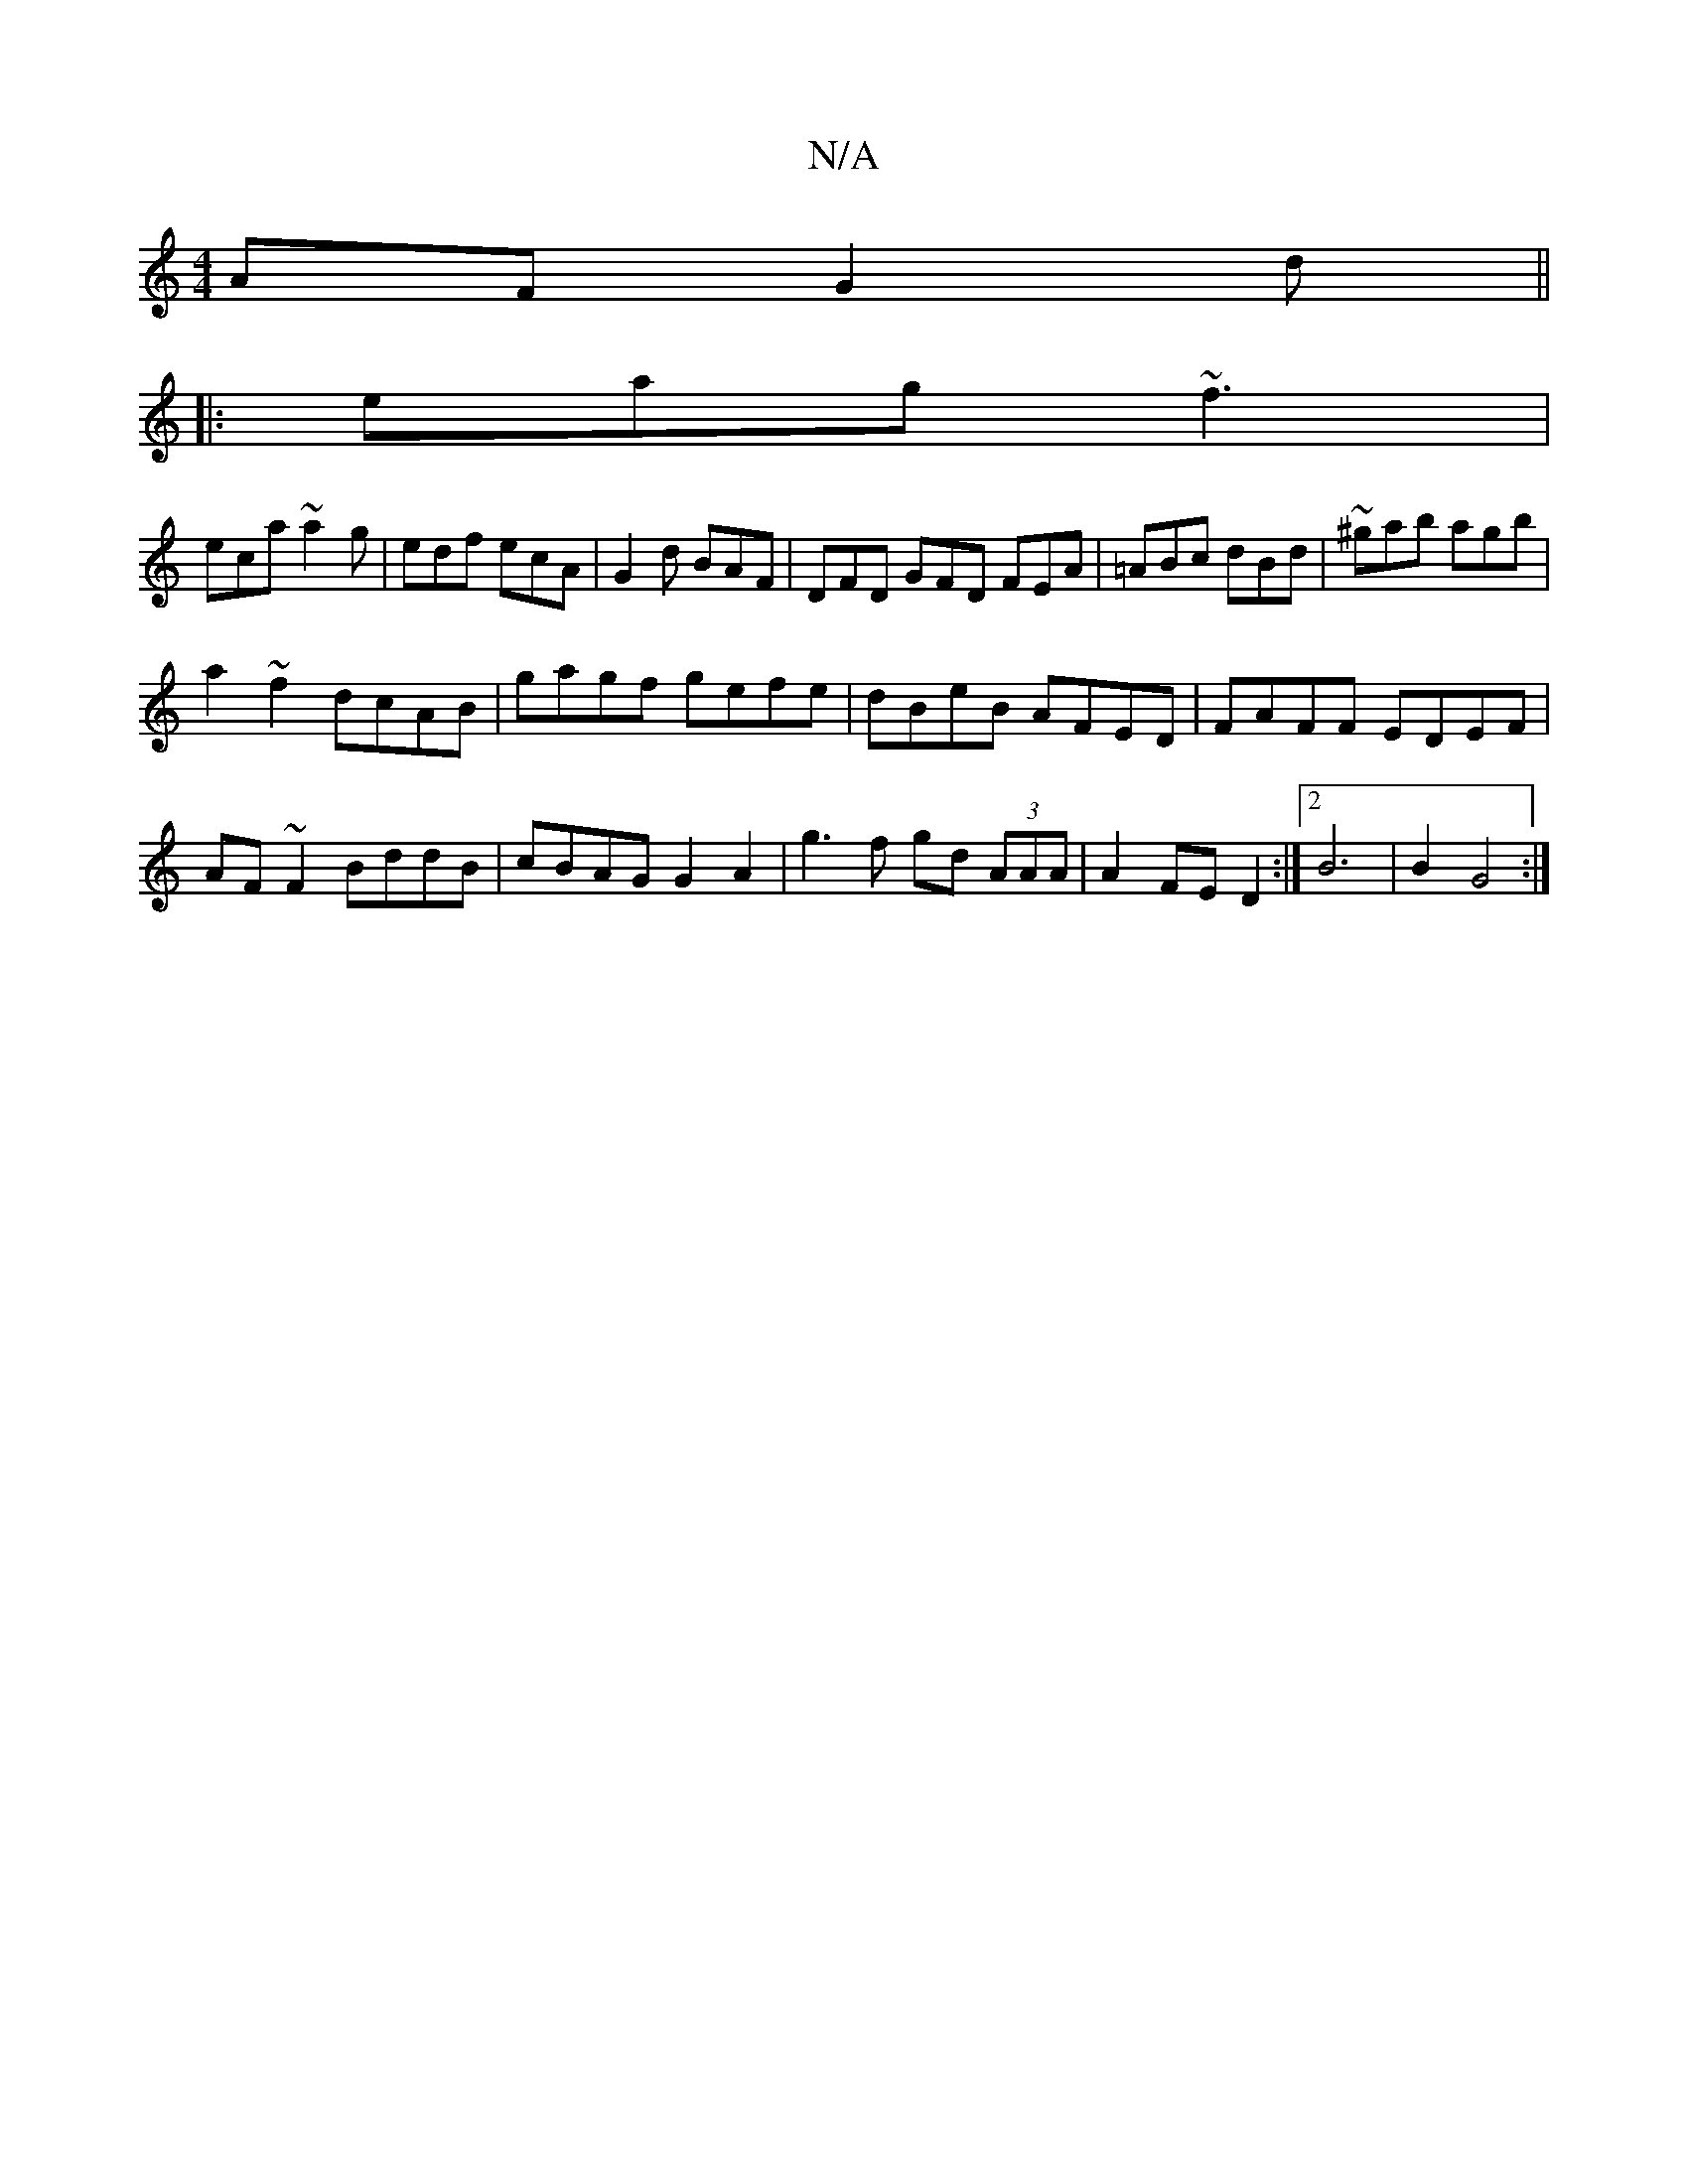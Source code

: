 X:1
T:N/A
M:4/4
R:N/A
K:Cmajor
AF G2d||
|:eag ~f3|
eca ~a2g|edf ecA|G2d BAF|DFD GFD FEA|=ABc dBd|~^gab agb|
a2~f2 dcAB|gagf gefe|dBeB AFED | FAFF EDEF |
AF~F2 BddB | cBAG G2 A2 | g3f gd (3AAA | A2FE D2 :|[2 B6 | B2 G4 :|

|: F |G,E